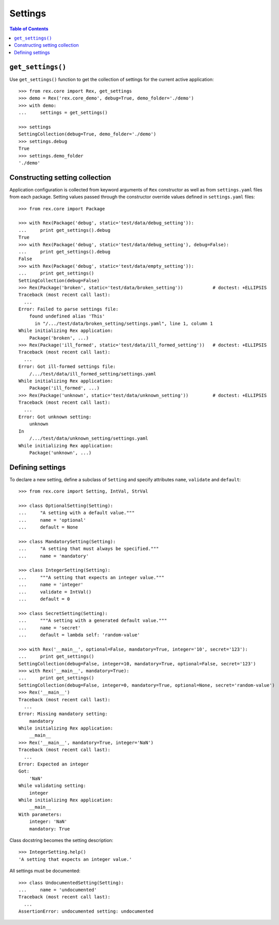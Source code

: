 ************
  Settings
************

.. contents:: Table of Contents


``get_settings()``
==================

Use ``get_settings()`` function to get the collection of settings for the
current active application::

    >>> from rex.core import Rex, get_settings
    >>> demo = Rex('rex.core_demo', debug=True, demo_folder='./demo')
    >>> with demo:
    ...     settings = get_settings()

    >>> settings
    SettingCollection(debug=True, demo_folder='./demo')
    >>> settings.debug
    True
    >>> settings.demo_folder
    './demo'


Constructing setting collection
===============================

Application configuration is collected from keyword arguments of ``Rex`` constructor
as well as from ``settings.yaml`` files from each package.  Setting values passed
through the constructor override values defined in ``settings.yaml`` files::

    >>> from rex.core import Package

    >>> with Rex(Package('debug', static='test/data/debug_setting')):
    ...     print get_settings().debug
    True
    >>> with Rex(Package('debug', static='test/data/debug_setting'), debug=False):
    ...     print get_settings().debug
    False
    >>> with Rex(Package('debug', static='test/data/empty_setting')):
    ...     print get_settings()
    SettingCollection(debug=False)
    >>> Rex(Package('broken', static='test/data/broken_setting'))           # doctest: +ELLIPSIS
    Traceback (most recent call last):
      ...
    Error: Failed to parse settings file:
        found undefined alias 'This'
          in "/.../test/data/broken_setting/settings.yaml", line 1, column 1
    While initializing Rex application:
        Package('broken', ...)
    >>> Rex(Package('ill_formed', static='test/data/ill_formed_setting'))   # doctest: +ELLIPSIS
    Traceback (most recent call last):
      ...
    Error: Got ill-formed settings file:
        /.../test/data/ill_formed_setting/settings.yaml
    While initializing Rex application:
        Package('ill_formed', ...)
    >>> Rex(Package('unknown', static='test/data/unknown_setting'))         # doctest: +ELLIPSIS
    Traceback (most recent call last):
      ...
    Error: Got unknown setting:
        unknown
    In
        /.../test/data/unknown_setting/settings.yaml
    While initializing Rex application:
        Package('unknown', ...)


Defining settings
=================

To declare a new setting, define a subclass of ``Setting`` and specify
attributes ``name``, ``validate`` and ``default``::

    >>> from rex.core import Setting, IntVal, StrVal

    >>> class OptionalSetting(Setting):
    ...     "A setting with a default value."""
    ...     name = 'optional'
    ...     default = None

    >>> class MandatorySetting(Setting):
    ...     "A setting that must always be specified."""
    ...     name = 'mandatory'

    >>> class IntegerSetting(Setting):
    ...     """A setting that expects an integer value."""
    ...     name = 'integer'
    ...     validate = IntVal()
    ...     default = 0

    >>> class SecretSetting(Setting):
    ...     """A setting with a generated default value."""
    ...     name = 'secret'
    ...     default = lambda self: 'random-value'

    >>> with Rex('__main__', optional=False, mandatory=True, integer='10', secret='123'):
    ...     print get_settings()
    SettingCollection(debug=False, integer=10, mandatory=True, optional=False, secret='123')
    >>> with Rex('__main__', mandatory=True):
    ...     print get_settings()
    SettingCollection(debug=False, integer=0, mandatory=True, optional=None, secret='random-value')
    >>> Rex('__main__')
    Traceback (most recent call last):
      ...
    Error: Missing mandatory setting:
        mandatory
    While initializing Rex application:
        __main__
    >>> Rex('__main__', mandatory=True, integer='NaN')
    Traceback (most recent call last):
      ...
    Error: Expected an integer
    Got:
        'NaN'
    While validating setting:
        integer
    While initializing Rex application:
        __main__
    With parameters:
        integer: 'NaN'
        mandatory: True

Class docstring becomes the setting description::

    >>> IntegerSetting.help()
    'A setting that expects an integer value.'

All settings must be documented::

    >>> class UndocumentedSetting(Setting):
    ...     name = 'undocumented'
    Traceback (most recent call last):
      ...
    AssertionError: undocumented setting: undocumented


